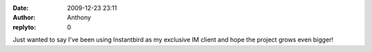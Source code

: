 :date: 2009-12-23 23:11
:author: Anthony
:replyto: 0

Just wanted to say I've been using Instantbird as my exclusive IM client and hope the project grows even bigger!
